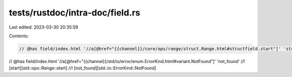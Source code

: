 tests/rustdoc/intra-doc/field.rs
================================

Last edited: 2023-03-30 20:35:59

Contents:

.. code-block:: rs

    // @has field/index.html '//a[@href="{{channel}}/core/ops/range/struct.Range.html#structfield.start"]' 'start'
// @has field/index.html '//a[@href="{{channel}}/std/io/error/enum.ErrorKind.html#variant.NotFound"]' 'not_found'
//! [start][std::ops::Range::start]
//! [not_found][std::io::ErrorKind::NotFound]


